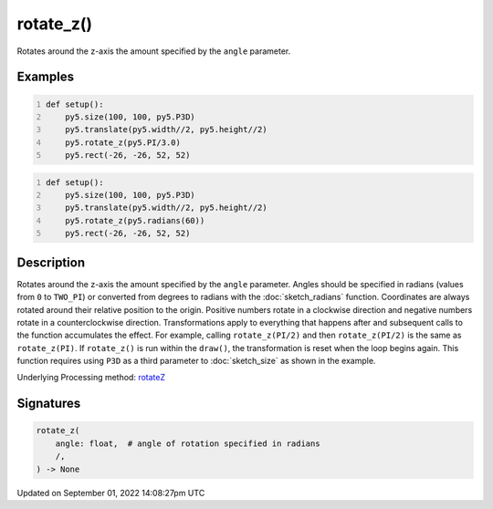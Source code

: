 rotate_z()
==========

Rotates around the z-axis the amount specified by the ``angle`` parameter.

Examples
--------

.. raw:: html

    <div class="example-table">

.. raw:: html

    <div class="example-row"><div class="example-cell-image">

.. image:: /images/reference/Sketch_rotate_z_0.png
    :alt: example picture for rotate_z()

.. raw:: html

    </div><div class="example-cell-code">

.. code:: python
    :number-lines:

    def setup():
        py5.size(100, 100, py5.P3D)
        py5.translate(py5.width//2, py5.height//2)
        py5.rotate_z(py5.PI/3.0)
        py5.rect(-26, -26, 52, 52)

.. raw:: html

    </div></div>

.. raw:: html

    <div class="example-row"><div class="example-cell-image">

.. image:: /images/reference/Sketch_rotate_z_1.png
    :alt: example picture for rotate_z()

.. raw:: html

    </div><div class="example-cell-code">

.. code:: python
    :number-lines:

    def setup():
        py5.size(100, 100, py5.P3D)
        py5.translate(py5.width//2, py5.height//2)
        py5.rotate_z(py5.radians(60))
        py5.rect(-26, -26, 52, 52)

.. raw:: html

    </div></div>

.. raw:: html

    </div>

Description
-----------

Rotates around the z-axis the amount specified by the ``angle`` parameter. Angles should be specified in radians (values from ``0`` to ``TWO_PI``) or converted from degrees to radians with the :doc:`sketch_radians` function. Coordinates are always rotated around their relative position to the origin. Positive numbers rotate in a clockwise direction and negative numbers rotate in a counterclockwise direction. Transformations apply to everything that happens after and subsequent calls to the function accumulates the effect. For example, calling ``rotate_z(PI/2)`` and then ``rotate_z(PI/2)`` is the same as ``rotate_z(PI)``. If ``rotate_z()`` is run within the ``draw()``, the transformation is reset when the loop begins again. This function requires using ``P3D`` as a third parameter to :doc:`sketch_size` as shown in the example.

Underlying Processing method: `rotateZ <https://processing.org/reference/rotateZ_.html>`_

Signatures
----------

.. code:: python

    rotate_z(
        angle: float,  # angle of rotation specified in radians
        /,
    ) -> None

Updated on September 01, 2022 14:08:27pm UTC

